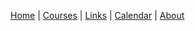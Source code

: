 
[[file:index.org][Home]] | [[file:courses.org][Courses]] | [[file:links.org][Links]] | [[file:calendar.org][Calendar]]  | [[file:about.org][About]]

#+BEGIN_HTML
<link rel="Shortcut Icon" href="favicon.ico">
#+END_HTML 
